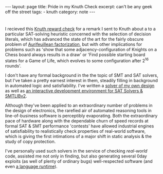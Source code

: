 #+HTML_DOCTYPE: html5
#+BEGIN_EXPORT html
---
layout: page
title: Pride in my Knuth Check
excerpt: can't be any geek off the street
tags: 
  - knuth
category: note
---
#+END_EXPORT

* 

# #+CAPTION: A TAOCP/Knuth Reward Check
#+ATTR_HTML: :width 100% :height 300
#+NAME:   fig:knuth
[[../images/knuth.jpg]]

I recieved this [[https://en.wikipedia.org/wiki/Knuth_reward_check][Knuth reward check]] for a remark I sent to Knuth about a to a
particular SAT-solving heuristic concerned with the selection of decision
literals, which has advanced the state of the art for the fairly obscure problem
of [[https://en.wikipedia.org/wiki/Aurifeuillean_factorization][Aurifeuillean factorization]], but with other implications for problems such as
'show that some adjacency-configuration of Knights on a Chess board always
results in a draw' or 'Find possible starting board states for a Game of Life,
which evolves to some configuration after 2^16 rounds'.

I don't have any formal background in the the topic of SMT and SAT solvers, but
I've taken a pretty earnest interest in them, steadily filling in background in
automated logic and satisfiability. I've written a [[/][solver of my own design]] as
well as [[https://github.com/zv/z3-mode][an interactive development environment for SAT Solvers & SMTLIBv2]].

Although they've been applied to an extraordinary number of problems in the
design of electronics, the rarefied air of automated reasoning tools in
line-of-business software is perceptibly evaporating. Both the extraordinary
pace of hardware along with the dependable churn of speed records at formal SAT
& SMT performance 'contests' have allowed industrial engines of satisfiability
to realistically check properties of real-world software, which is giving the
first intimations of a major shift in static analysis & the study of copy
protection.

I've personally used such solvers in the service of checking /real-world/ code,
assisted me not only in finding, but also generating several 0day exploits (as
well of plenty of ordinary bugs) well-respected software (and even [[https://github.com/erlang/otp/pull/1111][a language
runtime]]).
